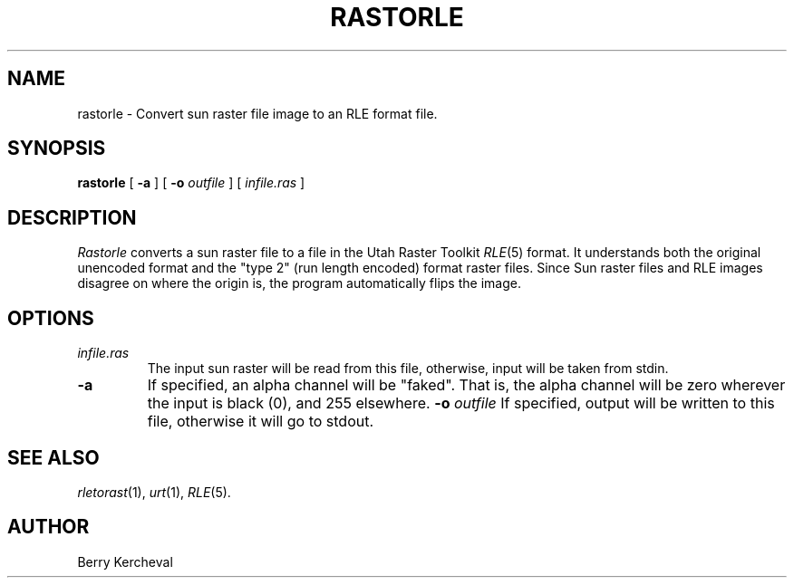.\" Copyright (c) 1988, University of Utah
.TH RASTORLE 1 "21 June 1988" 1
.SH NAME
rastorle \- Convert sun raster file image to an RLE format file.
.SH SYNOPSIS
.B rastorle
[
.B \-a
] [
.B \-o
.I outfile
] [ 
.I infile.ras
] 
.SH DESCRIPTION
.I Rastorle
converts a sun raster file to a file in the
Utah Raster Toolkit 
.IR RLE (5)
format.  It understands both the original unencoded format and the
"type 2" (run length encoded) format raster files.  Since Sun raster
files and RLE images disagree on where the origin is, the program
automatically flips the image.
.SH OPTIONS
.TP
.I infile.ras
The input sun raster will be read from this file, otherwise, input will
be taken from stdin.
.TP
.B \-a
If specified, an alpha channel will be "faked".  That is, the alpha
channel will be zero wherever the input is black (0), and 255
elsewhere.
.BI \-o " outfile"
If specified, output will be written to this file, otherwise it will
go to stdout.
.SH SEE ALSO
.IR rletorast (1),
.IR urt (1),
.IR RLE (5).
.SH AUTHOR
Berry Kercheval
